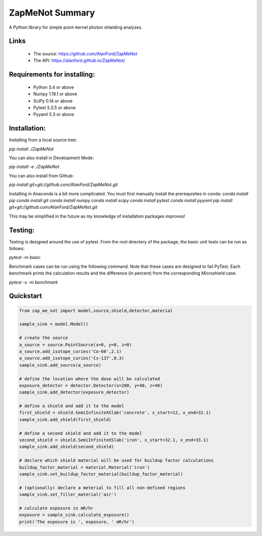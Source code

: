 ZapMeNot Summary
==============================================================================



A Python library for simple point-kernel photon shielding analyses.

Links
-----

 - The source: https://github.com/AlanFord/ZapMeNot
 - The API: https://alanford.github.io/ZapMeNot/

Requirements for installing:
------------------------------------------------------------------------------

 - Python 3.4 or above
 - Numpy 1.18.1 or above
 - SciPy 0.14 or above
 - Pytest 5.3.5 or above
 - Pyyaml 5.3 or above

Installation:
------------------------------------------------------------------------------

Installing from a local source tree:

`pip install ./ZapMeNot`

You can also install in Development Mode:

`pip install -e ./ZapMeNot`

You can also install from Github:

`pip install git+git://github.com/AlanFord/ZapMeNot.git`

Installing in Anaconda is a bit more complicated. You must first manually install the prerequisites in conda:
`conda install pip`
`conda install git`
`conda install numpy`
`conda install scipy`
`conda install pytest`
`conda install pyyaml`
`pip install git+git://github.com/AlanFord/ZapMeNot.git`

This may be simplified in the future as my knowledge of installation packages improves!

Testing:
------------------------------------------------------------------------------
Testing is designed around the use of pytest.  From the root directory of 
the package, the basic unit tests can be run as follows:

`pytest -m basic`

Benchmark cases can be run using the following command.  Note that these
cases are designed to fail PyTest. Each benchmark prints the calculation
results and the difference (in percent) from the corresponding Microshield case.

`pytest -s -m benchmark`

Quickstart
------------------------------------------------------------------------------

.. code-block:: python

    from zap_me_not import model,source,shield,detector,material

    sample_sink = model.Model()

    # create the source
    a_source = source.PointSource(x=0, y=0, z=0)
    a_source.add_isotope_curies('Co-60',2.1)
    a_source.add_isotope_curies('Cs-137',0.3)
    sample_sink.add_source(a_source)

    # define the location where the dose will be calculated
    exposure_detector = detector.Detector(x=200, y=40, z=40)
    sample_sink.add_detector(exposure_detector)

    # define a shield and add it to the model
    first_shield = shield.SemiInfiniteXSlab('concrete', x_start=12, x_end=32.1)
    sample_sink.add_shield(first_shield)

    # define a second shield and add it to the model
    second_shield = shield.SemiInfiniteXSlab('iron', x_start=32.1, x_end=33.1)
    sample_sink.add_shield(second_shield)

    # declare which shield material will be used for buildup factor calculations
    buildup_factor_material = material.Material('iron')
    sample_sink.set_buildup_factor_material(buildup_factor_material)

    # (optionally) declare a meterial to fill all non-defined regions
    sample_sink.set_filler_material('air')

    # calculate exposure in mR/hr
    exposure = sample_sink.calculate_exposure()
    print('The exposure is ', exposure, ' mR/hr')

